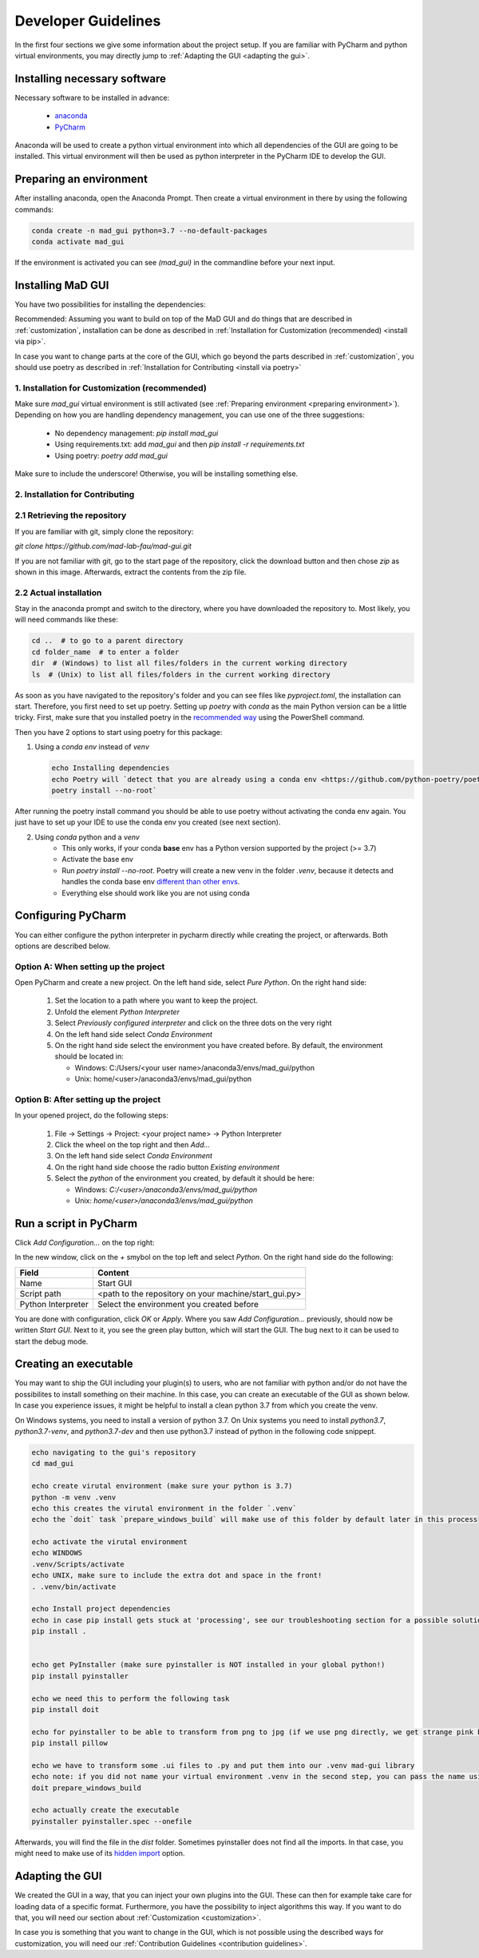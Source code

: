 .. _developer guidelines:

********************
Developer Guidelines
********************

In the first four sections we give some information about the project setup.
If you are familiar with PyCharm and python virtual environments, you may directly jump to :ref:`Adapting the GUI <adapting the gui>`.

.. _installing software:

Installing necessary software
#############################
Necessary software to be installed in advance:

    - `anaconda <https://www.anaconda.com/products/individual>`_
    - `PyCharm <https://www.jetbrains.com/pycharm/>`_

Anaconda will be used to create a python virtual environment into which all dependencies of the GUI are going to be installed.
This virtual environment will then be used as python interpreter in the PyCharm IDE to develop the GUI.

.. _preparing environment:

Preparing an environment
########################
After installing anaconda, open the Anaconda Prompt.
Then create a virtual environment in there by using the following commands:

.. code-block:: console

    conda create -n mad_gui python=3.7 --no-default-packages
    conda activate mad_gui

If the environment is activated you can see `(mad_gui)` in the commandline before your next input.

.. image:: _static/images/conda_activated.png
    :width: 400
    :alt: Environment "mad_gui" activated in command prompt

Installing MaD GUI
##################

You have two possibilities for installing the dependencies:

Recommended: Assuming you want to build on top of the MaD GUI and do things that are described in :ref:`customization`, installation
can be done as described in :ref:`Installation for Customization (recommended) <install via pip>`.

In case you want to change parts at the core of the GUI, which go beyond the parts described in :ref:`customization`,
you should use poetry as described in :ref:`Installation for Contributing <install via poetry>`

.. _install via pip:

1. Installation for Customization (recommended)
***********************************************

Make sure `mad_gui` virtual environment is still activated (see :ref:`Preparing environment <preparing environment>`).
Depending on how you are handling dependency management, you can use one of the three suggestions:

   * No dependency management: `pip install mad_gui`
   * Using requirements.txt: add `mad_gui` and then `pip install -r requirements.txt`
   * Using poetry: `poetry add mad_gui`

Make sure to include the underscore!
Otherwise, you will be installing something else.

.. _install via poetry:

2. Installation for Contributing
********************************

2.1 Retrieving the repository
*****************************
If you are familiar with git, simply clone the repository:

`git clone https://github.com/mad-lab-fau/mad-gui.git`

If you are not familiar with git, go to the start page of the repository, click the download button and then chose `zip` as shown in this image.
Afterwards, extract the contents from the zip file.

.. image:: _static/images/downloading.png
    :width: 400
    :alt: Downloading the package

2.2 Actual installation
***********************
Stay in the anaconda prompt and switch to the directory, where you have downloaded the repository to.
Most likely, you will need commands like these:

.. code-block:: console

    cd ..  # to go to a parent directory
    cd folder_name  # to enter a folder
    dir  # (Windows) to list all files/folders in the current working directory
    ls  # (Unix) to list all files/folders in the current working directory

As soon as you have navigated to the repository's folder and you can see files like `pyproject.toml`, the installation can start.
Therefore, you first need to set up poetry.
Setting up `poetry` with `conda` as the main Python version can be a little tricky.
First, make sure that you installed poetry in the `recommended way <https://python-poetry.org/docs/#installation>`_ using
the PowerShell command.

Then you have 2 options to start using poetry for this package:

1. Using a `conda env` instead of `venv`

   .. code-block:: console

      echo Installing dependencies
      echo Poetry will `detect that you are already using a conda env <https://github.com/python-poetry/poetry/pull/1432>`_ and will use it, instead of creating a new one.
      poetry install --no-root`

After running the poetry install command you should be able to use poetry without activating the conda env again.
You just have to set up your IDE to use the conda env you created (see next section).

2. Using `conda` python and a `venv`
    - This only works, if your conda **base** env has a Python version supported by the project (>= 3.7)
    - Activate the base env
    - Run `poetry install --no-root`. Poetry will create a new venv in the folder `.venv`, because it detects and handles the conda base env
      `different than other envs <https://github.com/maksbotan/poetry/blob/b1058fc2304ea3e2377af357264abd0e1a791a6a/poetry/utils/env.py#L295>`_.
    - Everything else should work like you are not using conda

.. _Configuring PyCharm:

Configuring PyCharm
###################

You can either configure the python interpreter in pycharm directly while creating the project, or afterwards.
Both options are described below.

Option A: When setting up the project
*************************************

Open PyCharm and create a new project.
On the left hand side, select `Pure Python`.
On the right hand side:

   #. Set the location to a path where you want to keep the project.

   #. Unfold the element `Python Interpreter`

   #. Select `Previously configured interpreter` and click on the three dots on the very right

   #. On the left hand side select `Conda Environment`

   #. On the right hand side select the environment you have created before. By default, the environment should be located in:

      * Windows: C:/Users/<your user name>/anaconda3/envs/mad_gui/python

      * Unix: home/<user>/anaconda3/envs/mad_gui/python

Option B: After setting up the project
**************************************
In your opened project, do the following steps:

   #. File -> Settings -> Project: <your project name> -> Python Interpreter

   #. Click the wheel on the top right and then `Add...`

   #. On the left hand side select `Conda Environment`

   #. On the right hand side choose the radio button `Existing environment`

   #. Select the `python` of the environment you created, by default it should be here:

      * Windows: `C:/<user>/anaconda3/envs/mad_gui/python`

      * Unix: `home/<user>/anaconda3/envs/mad_gui/python`


.. _adding a script for execution:

Run a script in PyCharm
#######################

.. image:: _static/images/pycharm_01_add_config.png
    :width: 200
    :alt: Configure PyCharm
    :class: float-right

Click `Add Configuration...` on the top right:

In the new window, click on the `+` smybol on the top left and select `Python`.
On the right hand side do the following:

=============================== =======
Field                           Content
=============================== =======
Name                            Start GUI
Script path                     <path to the repository on your machine/start_gui.py>
Python Interpreter              Select the environment you created before
=============================== =======

You are done with configuration, click `OK` or `Apply`.
Where you saw `Add Configuration...` previously, should now be written `Start GUI`.
Next to it, you see the green play button, which will start the GUI.
The bug next to it can be used to start the debug mode.

Creating an executable
######################

You may want to ship the GUI including your plugin(s) to users, who are not familiar with python and/or do not have the possibilites to install something on their machine.
In this case, you can create an executable of the GUI as shown below.
In case you experience issues, it might be helpful to install a clean python 3.7 from which you create the venv.

On Windows systems, you need to install a version of python 3.7.
On Unix systems you need to install `python3.7`, `python3.7-venv`, and `python3.7-dev` and then use python3.7 instead of python in the following code snippept.

.. code-block:: console

    echo navigating to the gui's repository
    cd mad_gui

    echo create virutal environment (make sure your python is 3.7)
    python -m venv .venv
    echo this creates the virutal environment in the folder `.venv`
    echo the `doit` task `prepare_windows_build` will make use of this folder by default later in this process

    echo activate the virutal environment 
    echo WINDOWS
    .venv/Scripts/activate
    echo UNIX, make sure to include the extra dot and space in the front!
    . .venv/bin/activate

    echo Install project dependencies
    echo in case pip install gets stuck at 'processing', see our troubleshooting section for a possible solution.
    pip install .


    echo get PyInstaller (make sure pyinstaller is NOT installed in your global python!)
    pip install pyinstaller

    echo we need this to perform the following task
    pip install doit
    
    echo for pyinstaller to be able to transform from png to jpg (if we use png directly, we get strange pink borders)
    pip install pillow

    echo we have to transform some .ui files to .py and put them into our .venv mad-gui library
    echo note: if you did not name your virtual environment .venv in the second step, you can pass the name using `-v <name of venv>`
    doit prepare_windows_build

    echo actually create the executable
    pyinstaller pyinstaller.spec --onefile

Afterwards, you will find the file in the `dist` folder.
Sometimes pyinstaller does not find all the imports. In that case, you might need to make use of its
`hidden import <https://pyinstaller.readthedocs.io/en/stable/when-things-go-wrong.html#listing-hidden-imports>`_
option.

.. _adapting the gui:

Adapting the GUI
################
We created the GUI in a way, that you can inject your own plugins into the GUI.
These can then for example take care for loading data of a specific format.
Furthermore, you have the possibility to inject algorithms this way.
If you want to do that, you will need our section about :ref:`Customization <customization>`.

In case you is something that you want to change in the GUI, which is not possible using the described ways for customization,
you will need our :ref:`Contribution Guidelines <contribution guidelines>`.


